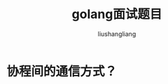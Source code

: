 # -*- coding:utf-8-*-
#+TITLE: golang面试题目
#+AUTHOR: liushangliang
#+EMAIL: phenix3443+github@gmail.com

* 协程间的通信方式？
